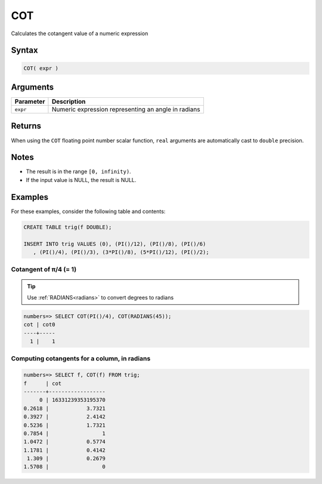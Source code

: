 .. _cot:

**************************
COT
**************************

Calculates the cotangent value of a numeric expression

Syntax
==========


.. code-block:: postgres

   COT( expr )

Arguments
============

.. list-table:: 
   :widths: auto
   :header-rows: 1
   
   * - Parameter
     - Description
   * - ``expr``
     - Numeric expression representing an angle in radians

Returns
============

When using the ``COT`` floating point number scalar function, ``real`` arguments are automatically cast to ``double`` precision.

Notes
=======

* The result is in the range ``[0, infinity)``.

* If the input value is NULL, the result is NULL.

Examples
===========

For these examples, consider the following table and contents:

.. code-block:: postgres

   CREATE TABLE trig(f DOUBLE);
   
   INSERT INTO trig VALUES (0), (PI()/12), (PI()/8), (PI()/6)
      , (PI()/4), (PI()/3), (3*PI()/8), (5*PI()/12), (PI()/2);


Cotangent of π/4 (= 1)
------------------------------

.. tip:: Use :ref:`RADIANS<radians>` to convert degrees to radians

.. code-block:: psql

   numbers=> SELECT COT(PI()/4), COT(RADIANS(45));
   cot | cot0
   ----+-----
     1 |    1


Computing cotangents for a column, in radians
-----------------------------------------------

.. code-block:: psql

   
   numbers=> SELECT f, COT(f) FROM trig;
   f      | cot              
   -------+------------------
        0 | 16331239353195370
   0.2618 |            3.7321
   0.3927 |            2.4142
   0.5236 |            1.7321
   0.7854 |                 1
   1.0472 |            0.5774
   1.1781 |            0.4142
    1.309 |            0.2679
   1.5708 |                 0



